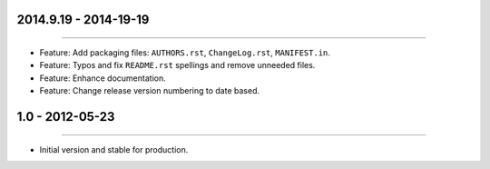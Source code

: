 2014.9.19 - 2014-19-19
=====================
----

* Feature: Add packaging files: ``AUTHORS.rst``, ``ChangeLog.rst``, ``MANIFEST.in``.
* Feature: Typos and fix ``README.rst`` spellings and remove unneeded files.
* Feature: Enhance documentation.
* Feature: Change release version numbering to date based.


1.0 - 2012-05-23
=====================
----

* Initial version and stable for production.


